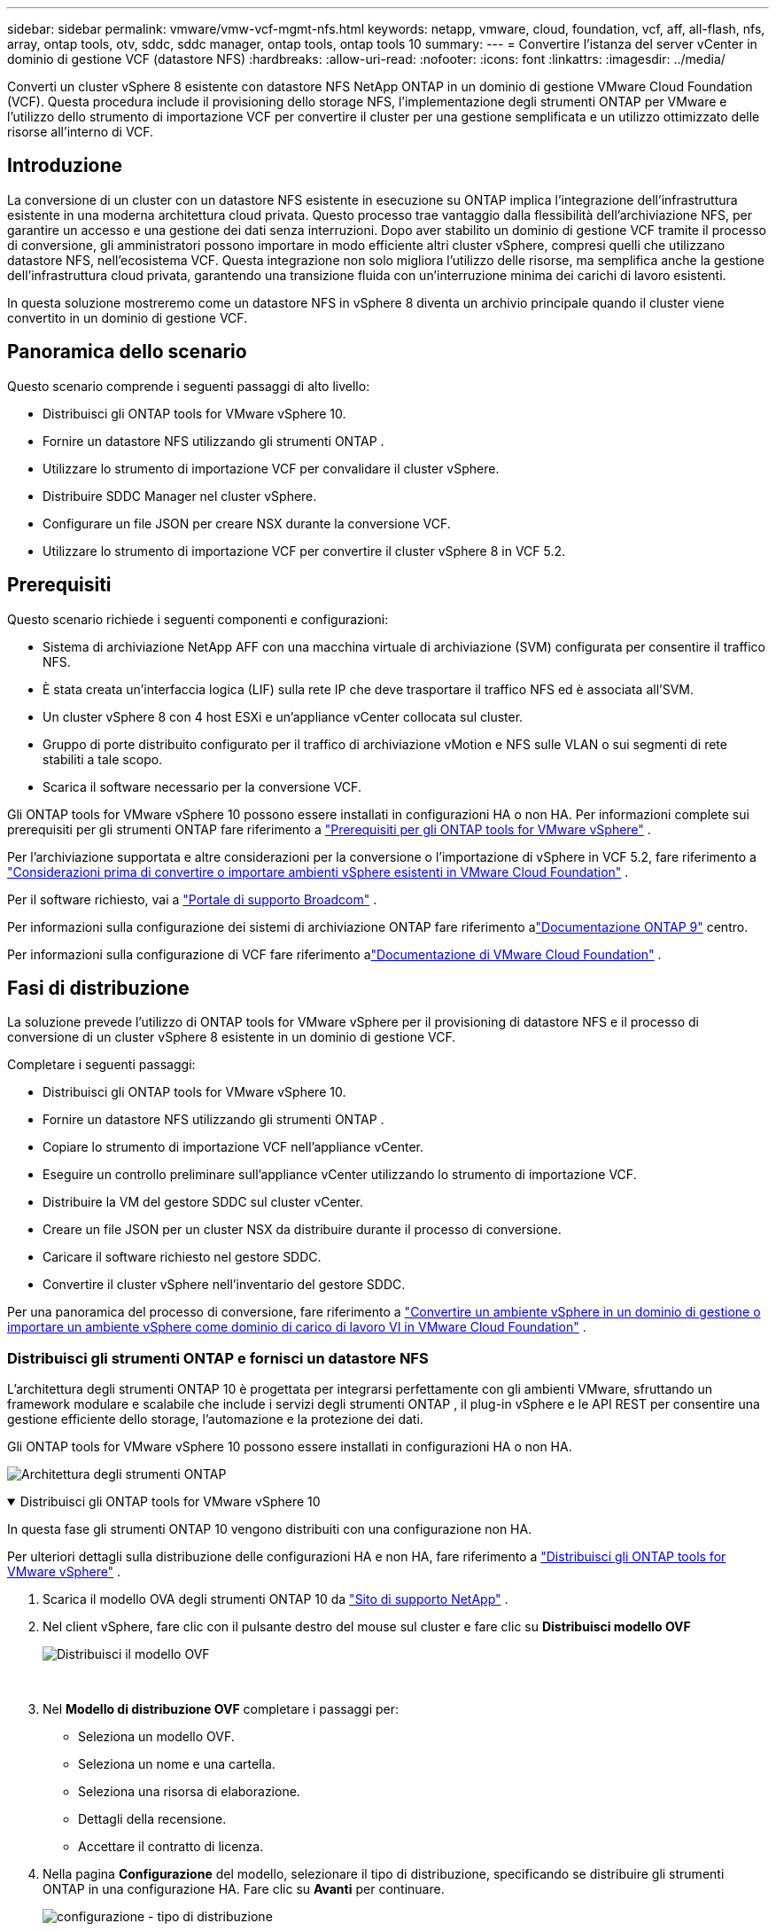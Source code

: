 ---
sidebar: sidebar 
permalink: vmware/vmw-vcf-mgmt-nfs.html 
keywords: netapp, vmware, cloud, foundation, vcf, aff, all-flash, nfs, array, ontap tools, otv, sddc, sddc manager, ontap tools, ontap tools 10 
summary:  
---
= Convertire l'istanza del server vCenter in dominio di gestione VCF (datastore NFS)
:hardbreaks:
:allow-uri-read: 
:nofooter: 
:icons: font
:linkattrs: 
:imagesdir: ../media/


[role="lead"]
Converti un cluster vSphere 8 esistente con datastore NFS NetApp ONTAP in un dominio di gestione VMware Cloud Foundation (VCF).  Questa procedura include il provisioning dello storage NFS, l'implementazione degli strumenti ONTAP per VMware e l'utilizzo dello strumento di importazione VCF per convertire il cluster per una gestione semplificata e un utilizzo ottimizzato delle risorse all'interno di VCF.



== Introduzione

La conversione di un cluster con un datastore NFS esistente in esecuzione su ONTAP implica l'integrazione dell'infrastruttura esistente in una moderna architettura cloud privata.  Questo processo trae vantaggio dalla flessibilità dell'archiviazione NFS, per garantire un accesso e una gestione dei dati senza interruzioni.  Dopo aver stabilito un dominio di gestione VCF tramite il processo di conversione, gli amministratori possono importare in modo efficiente altri cluster vSphere, compresi quelli che utilizzano datastore NFS, nell'ecosistema VCF.  Questa integrazione non solo migliora l'utilizzo delle risorse, ma semplifica anche la gestione dell'infrastruttura cloud privata, garantendo una transizione fluida con un'interruzione minima dei carichi di lavoro esistenti.

In questa soluzione mostreremo come un datastore NFS in vSphere 8 diventa un archivio principale quando il cluster viene convertito in un dominio di gestione VCF.



== Panoramica dello scenario

Questo scenario comprende i seguenti passaggi di alto livello:

* Distribuisci gli ONTAP tools for VMware vSphere 10.
* Fornire un datastore NFS utilizzando gli strumenti ONTAP .
* Utilizzare lo strumento di importazione VCF per convalidare il cluster vSphere.
* Distribuire SDDC Manager nel cluster vSphere.
* Configurare un file JSON per creare NSX durante la conversione VCF.
* Utilizzare lo strumento di importazione VCF per convertire il cluster vSphere 8 in VCF 5.2.




== Prerequisiti

Questo scenario richiede i seguenti componenti e configurazioni:

* Sistema di archiviazione NetApp AFF con una macchina virtuale di archiviazione (SVM) configurata per consentire il traffico NFS.
* È stata creata un'interfaccia logica (LIF) sulla rete IP che deve trasportare il traffico NFS ed è associata all'SVM.
* Un cluster vSphere 8 con 4 host ESXi e un'appliance vCenter collocata sul cluster.
* Gruppo di porte distribuito configurato per il traffico di archiviazione vMotion e NFS sulle VLAN o sui segmenti di rete stabiliti a tale scopo.
* Scarica il software necessario per la conversione VCF.


Gli ONTAP tools for VMware vSphere 10 possono essere installati in configurazioni HA o non HA.  Per informazioni complete sui prerequisiti per gli strumenti ONTAP fare riferimento a https://docs.netapp.com/us-en/ontap-tools-vmware-vsphere-10/deploy/prerequisites.html#system-requirements["Prerequisiti per gli ONTAP tools for VMware vSphere"] .

Per l'archiviazione supportata e altre considerazioni per la conversione o l'importazione di vSphere in VCF 5.2, fare riferimento a https://techdocs.broadcom.com/fr/fr/vmware-cis/vcf/vcf-5-2-and-earlier/5-2/considerations-before-converting-or-importing-existing-vsphere-environments-into-vcf.html["Considerazioni prima di convertire o importare ambienti vSphere esistenti in VMware Cloud Foundation"] .

Per il software richiesto, vai a https://support.broadcom.com/["Portale di supporto Broadcom"] .

Per informazioni sulla configurazione dei sistemi di archiviazione ONTAP fare riferimento alink:https://docs.netapp.com/us-en/ontap["Documentazione ONTAP 9"] centro.

Per informazioni sulla configurazione di VCF fare riferimento alink:https://techdocs.broadcom.com/us/en/vmware-cis/vcf.html["Documentazione di VMware Cloud Foundation"] .



== Fasi di distribuzione

La soluzione prevede l'utilizzo di ONTAP tools for VMware vSphere per il provisioning di datastore NFS e il processo di conversione di un cluster vSphere 8 esistente in un dominio di gestione VCF.

Completare i seguenti passaggi:

* Distribuisci gli ONTAP tools for VMware vSphere 10.
* Fornire un datastore NFS utilizzando gli strumenti ONTAP .
* Copiare lo strumento di importazione VCF nell'appliance vCenter.
* Eseguire un controllo preliminare sull'appliance vCenter utilizzando lo strumento di importazione VCF.
* Distribuire la VM del gestore SDDC sul cluster vCenter.
* Creare un file JSON per un cluster NSX da distribuire durante il processo di conversione.
* Caricare il software richiesto nel gestore SDDC.
* Convertire il cluster vSphere nell'inventario del gestore SDDC.


Per una panoramica del processo di conversione, fare riferimento a https://techdocs.broadcom.com/us/en/vmware-cis/vcf/vcf-5-2-and-earlier/5-2/map-for-administering-vcf-5-2/importing-existing-vsphere-environments-admin/convert-or-import-a-vsphere-environment-into-vmware-cloud-foundation-admin.html["Convertire un ambiente vSphere in un dominio di gestione o importare un ambiente vSphere come dominio di carico di lavoro VI in VMware Cloud Foundation"] .



=== Distribuisci gli strumenti ONTAP e fornisci un datastore NFS

L'architettura degli strumenti ONTAP 10 è progettata per integrarsi perfettamente con gli ambienti VMware, sfruttando un framework modulare e scalabile che include i servizi degli strumenti ONTAP , il plug-in vSphere e le API REST per consentire una gestione efficiente dello storage, l'automazione e la protezione dei dati.

Gli ONTAP tools for VMware vSphere 10 possono essere installati in configurazioni HA o non HA.

image:vmware-vcf-import-nfs-010.png["Architettura degli strumenti ONTAP"]

.Distribuisci gli ONTAP tools for VMware vSphere 10
[%collapsible%open]
====
In questa fase gli strumenti ONTAP 10 vengono distribuiti con una configurazione non HA.

Per ulteriori dettagli sulla distribuzione delle configurazioni HA e non HA, fare riferimento a https://docs.netapp.com/us-en/ontap-tools-vmware-vsphere-10/deploy/ontap-tools-deployment.html["Distribuisci gli ONTAP tools for VMware vSphere"] .

. Scarica il modello OVA degli strumenti ONTAP 10 da https://mysupport.netapp.com/site/["Sito di supporto NetApp"] .
. Nel client vSphere, fare clic con il pulsante destro del mouse sul cluster e fare clic su *Distribuisci modello OVF*
+
image:vmware-vcf-import-nfs-001.png["Distribuisci il modello OVF"]

+
{nbsp}

. Nel *Modello di distribuzione OVF* completare i passaggi per:
+
** Seleziona un modello OVF.
** Seleziona un nome e una cartella.
** Seleziona una risorsa di elaborazione.
** Dettagli della recensione.
** Accettare il contratto di licenza.


. Nella pagina *Configurazione* del modello, selezionare il tipo di distribuzione, specificando se distribuire gli strumenti ONTAP in una configurazione HA. Fare clic su *Avanti* per continuare.
+
image:vmware-vcf-import-nfs-002.png["configurazione - tipo di distribuzione"]

+
{nbsp}

. Nella pagina *Seleziona storage*, seleziona il datastore su cui installare la VM e fai clic su *Avanti*.
. Selezionare la rete su cui comunicherà la VM degli strumenti ONTAP . Fare clic su *Avanti* per continuare.
. Nella finestra "Personalizza modello", compila tutte le informazioni richieste.
+
** Nome utente e password dell'applicazione
** Scegliere se abilitare ASUP (supporto automatico) includendo un URL proxy.
** Nome utente e password dell'amministratore.
** Server NTP.
** Nome utente e password di manutenzione (account di manutenzione utilizzato nella console).
** Fornire gli indirizzi IP richiesti per la configurazione della distribuzione.
** Fornire tutte le informazioni di rete per la configurazione del nodo.
+
image:vmware-vcf-import-nfs-003.png["Personalizza il modello"]

+
{nbsp}



. Infine, fare clic su *Avanti* per continuare e poi su *Fine* per iniziare la distribuzione.


====
.Configurare gli strumenti ONTAP
[%collapsible%open]
====
Una volta installata e avviata la VM degli strumenti ONTAP , saranno necessarie alcune configurazioni di base, come l'aggiunta di server vCenter e sistemi di storage ONTAP da gestire.  Fare riferimento alla documentazione a https://docs.netapp.com/us-en/ontap-tools-vmware-vsphere-10/index.html["Documentazione ONTAP tools for VMware vSphere"] per informazioni dettagliate.

. Fare riferimento a https://docs.netapp.com/us-en/ontap-tools-vmware-vsphere-10/configure/add-vcenter.html["Aggiungi istanze vCenter"] per configurare le istanze vCenter da gestire con gli strumenti ONTAP .
. Per aggiungere un sistema di storage ONTAP , accedi al client vSphere e vai al menu principale a sinistra.  Fare clic su *Strumenti NetApp ONTAP * per avviare l'interfaccia utente.
+
image:vmware-vcf-import-nfs-004.png["strumenti ONTAP aperti"]

+
{nbsp}

. Vai su *Backend di archiviazione* nel menu a sinistra e clicca su *Aggiungi* per accedere alla finestra *Aggiungi backend di archiviazione*.
. Compilare l'indirizzo IP e le credenziali per il sistema di archiviazione ONTAP da gestire.  Fare clic su *Aggiungi* per terminare.
+
image:vmware-vcf-import-nfs-005.png["Aggiungi backend di archiviazione"]




NOTE: In questo caso, il backend di archiviazione viene aggiunto nell'interfaccia utente del client vSphere utilizzando l'indirizzo IP del cluster.  Ciò consente la gestione completa di tutte le SVM nel sistema di archiviazione.  In alternativa, il backend di archiviazione può essere aggiunto e associato a un'istanza vCenter utilizzando ONTAP Tools Manager in `https://loadBalanceIP:8443/virtualization/ui/` .  Con questo metodo è possibile aggiungere solo le credenziali SVM all'interfaccia utente del client vSphere, garantendo un controllo più granulare sull'accesso allo storage.

====
.Fornire un datastore NFS con gli strumenti ONTAP
[%collapsible%open]
====
Gli strumenti ONTAP integrano le funzionalità nell'intera interfaccia utente del client vSphere.  In questa fase verrà eseguito il provisioning di un datastore NFS dalla pagina dell'inventario di archiviazione.

. Nel client vSphere, accedere all'inventario di archiviazione.
. Passare a *AZIONI > Strumenti NetApp ONTAP > Crea datastore*.
+
image:vmware-vcf-import-nfs-006.png["Crea archivio dati"]

+
{nbsp}

. Nella procedura guidata *Crea datastore*, seleziona il tipo di datastore da creare.  Le opzioni sono NFS o VMFS.
. Nella pagina *Nome e protocollo*, inserisci un nome per il datastore, la dimensione e il protocollo NFS da utilizzare.
+
image:vmware-vcf-import-nfs-007.png["Nome e protocollo"]

+
{nbsp}

. Nella pagina *Archiviazione*, selezionare la piattaforma di archiviazione ONTAP e la macchina virtuale di archiviazione (SVM).  Qui puoi anche selezionare qualsiasi criterio di esportazione personalizzato disponibile. Fare clic su *Avanti* per continuare.
+
image:vmware-vcf-import-nfs-008.png["Pagina di archiviazione"]

+
{nbsp}

. Nella pagina *Attributi di archiviazione* selezionare l'aggregato di archiviazione da utilizzare. Fare clic su *Avanti* per continuare.
. Nella pagina *Riepilogo*, rivedere le informazioni e fare clic su *Fine* per avviare il processo di provisioning.  Gli strumenti ONTAP creeranno un volume sul sistema di archiviazione ONTAP e lo monteranno come datastore NFS su tutti gli host ESXi nel cluster.
+
image:vmware-vcf-import-nfs-009.png["Pagina di riepilogo"]



====


=== Convertire il cluster vSphere in VCF 5.2

Nella sezione seguente vengono illustrati i passaggi per distribuire il gestore SDDC e convertire il cluster vSphere 8 in un dominio di gestione VCF 5.2.  Se del caso, per ulteriori dettagli si farà riferimento alla documentazione VMware.

VCF Import Tool, di VMware by Broadcom, è un'utilità utilizzata sia sull'appliance vCenter che sul gestore SDDC per convalidare le configurazioni e fornire servizi di conversione e importazione per gli ambienti vSphere e VCF.

Per ulteriori informazioni, consulta  https://techdocs.broadcom.com/us/en/vmware-cis/vcf/vcf-5-2-and-earlier/5-2/map-for-administering-vcf-5-2/importing-existing-vsphere-environments-admin/vcf-import-tool-options-and-parameters-admin.html["Opzioni e parametri dello strumento di importazione VCF"] .

.Copia ed estrai lo strumento di importazione VCF
[%collapsible%open]
====
Gli strumenti di importazione VCF vengono utilizzati sull'appliance vCenter per verificare che il cluster vSphere sia in uno stato di integrità per il processo di conversione o importazione VCF.

Completare i seguenti passaggi:

. Segui i passaggi a https://techdocs.broadcom.com/us/en/vmware-cis/vcf/vcf-5-2-and-earlier/5-2/copy-the-vcf-import-tool-to-the-target-vcenter-appliance.html["Copia lo strumento di importazione VCF nell'appliance vCenter di destinazione"] in VMware Docs per copiare lo strumento di importazione VCF nella posizione corretta.
. Estrarre il bundle utilizzando il seguente comando:
+
....
tar -xvf vcf-brownfield-import-<buildnumber>.tar.gz
....


====
.Convalida l'appliance vCenter
[%collapsible%open]
====
Utilizzare lo strumento di importazione VCF per convalidare l'appliance vCenter prima della conversione.

. Segui i passaggi a https://techdocs.broadcom.com/us/en/vmware-cis/vcf/vcf-5-2-and-earlier/5-2/run-a-precheck-on-the-target-vcenter-before-conversion.html["Eseguire un pre-controllo sul vCenter di destinazione prima della conversione"] per eseguire la convalida.
. L'output seguente mostra che l'appliance vCenter ha superato il pre-controllo.
+
image:vmware-vcf-import-nfs-011.png["pre-controllo dello strumento di importazione vcf"]



====
.Distribuire SDDC Manager
[%collapsible%open]
====
Il gestore SDDC deve essere collocato sul cluster vSphere che verrà convertito in un dominio di gestione VCF.

Per completare la distribuzione, seguire le istruzioni di distribuzione in VMware Docs.

Fare riferimento a https://techdocs.broadcom.com/us/en/vmware-cis/vcf/vcf-5-2-and-earlier/5-2/deploy-the-sddc-manager-appliance-on-the-target-vcenter.html["Distribuire l'appliance SDDC Manager sul vCenter di destinazione"] .

Per maggiori informazioni vederelink:https://techdocs.broadcom.com/us/en/vmware-cis/vcf/vcf-5-2-and-earlier/5-1/commission-hosts.html["Host della Commissione"] nella Guida all'amministrazione VCF.

====
.Creare un file JSON per la distribuzione NSX
[%collapsible%open]
====
Per distribuire NSX Manager durante l'importazione o la conversione di un ambiente vSphere in VMware Cloud Foundation, creare una specifica di distribuzione NSX.  Per la distribuzione di NSX sono necessari almeno 3 host.


NOTE: Quando si distribuisce un cluster NSX Manager in un'operazione di conversione o importazione, viene utilizzata la rete NSX-VLAN.  Per informazioni dettagliate sulle limitazioni della rete NSX-VLAN, fare riferimento alla sezione "Considerazioni prima di convertire o importare ambienti vSphere esistenti in VMware Cloud Foundation".  Per informazioni sulle limitazioni di rete NSX-VLAN, fare riferimento a https://techdocs.broadcom.com/fr/fr/vmware-cis/vcf/vcf-5-2-and-earlier/5-2/considerations-before-converting-or-importing-existing-vsphere-environments-into-vcf.html["Considerazioni prima di convertire o importare ambienti vSphere esistenti in VMware Cloud Foundation"] .

Di seguito è riportato un esempio di file JSON per la distribuzione NSX:

....
{
  "license_key": "xxxxx-xxxxx-xxxxx-xxxxx-xxxxx",
  "form_factor": "medium",
  "admin_password": "NetApp!23456789",
  "install_bundle_path": "/tmp/vcfimport/bundle-133764.zip",
  "cluster_ip": "172.21.166.72",
  "cluster_fqdn": "vcf-m02-nsx01.sddc.netapp.com",
  "manager_specs": [{
    "fqdn": "vcf-m02-nsx01a.sddc.netapp.com",
    "name": "vcf-m02-nsx01a",
    "ip_address": "172.21.166.73",
    "gateway": "172.21.166.1",
    "subnet_mask": "255.255.255.0"
  },
  {
    "fqdn": "vcf-m02-nsx01b.sddc.netapp.com",
    "name": "vcf-m02-nsx01b",
    "ip_address": "172.21.166.74",
    "gateway": "172.21.166.1",
    "subnet_mask": "255.255.255.0"
  },
  {
    "fqdn": "vcf-m02-nsx01c.sddc.netapp.com",
    "name": "vcf-m02-nsx01c",
    "ip_address": "172.21.166.75",
    "gateway": "172.21.166.1",
    "subnet_mask": "255.255.255.0"
  }]
}
....
Copiare il file JSON in una directory su SDDC Manager.

====
.Carica il software su SDDC Manager
[%collapsible%open]
====
Copiare lo strumento di importazione VCF e il bundle di distribuzione NSX nella directory /home/vcf/vcfimport su SDDC Manager.

Vedere https://techdocs.broadcom.com/us/en/vmware-cis/vcf/vcf-5-2-and-earlier/5-2/seed-software-on-sddc-manager.html["Caricare il software richiesto sull'appliance SDDC Manager"] per istruzioni dettagliate.

====
.Convertire il cluster vSphere in dominio di gestione VCF
[%collapsible%open]
====
Per eseguire il processo di conversione viene utilizzato lo strumento di importazione VCF.  Eseguire il seguente comando dalla directory /home/vcf/vcf-import-package/vcf-brownfield-import-<version>/vcf-brownfield-toolset per visualizzare una stampa delle funzioni dello strumento di importazione VCF:

....
python3 vcf_brownfield.py --help
....
Per convertire il cluster vSphere in un dominio di gestione VCF e distribuire il cluster NSX, eseguire il comando seguente:

....
python3 vcf_brownfield.py convert --vcenter '<vcenter-fqdn>' --sso-user '<sso-user>' --domain-name '<wld-domain-name>' --nsx-deployment-spec-path '<nsx-deployment-json-spec-path>'
....
Per istruzioni complete, fare riferimento a https://techdocs.broadcom.com/us/en/vmware-cis/vcf/vcf-5-2-and-earlier/5-2/import-workload-domain-into-sddc-manager-inventory.html["Convertire o importare l'ambiente vSphere nell'inventario di SDDC Manager"] .

====
.Aggiungere la licenza al VCF
[%collapsible%open]
====
Dopo aver completato la conversione, è necessario aggiungere la licenza all'ambiente.

. Accedi all'interfaccia utente di SDDC Manager.
. Nel riquadro di navigazione, vai su *Amministrazione > Licenze*.
. Fare clic su *+ Chiave di licenza*.
. Scegli un prodotto dal menu a discesa.
. Inserisci la chiave di licenza.
. Fornire una descrizione della licenza.
. Fare clic su *Aggiungi*.
. Ripetere questi passaggi per ogni licenza.


====


== Demo video per gli ONTAP tools for VMware vSphere 10

.Datastore NFS con ONTAP tools for VMware vSphere 10
video::1e4c3701-0bc2-41fa-ac93-b2680147f351[panopto,width=360]